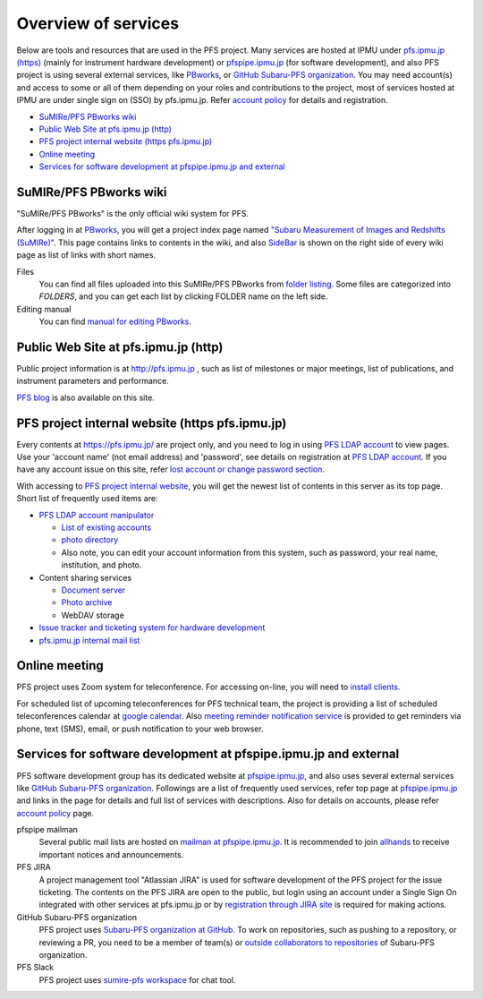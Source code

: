 Overview of services
******

Below are tools and resources that are used in the PFS project. 
Many services are hosted at IPMU under `pfs.ipmu.jp (https) <https://pfs.ipmu.jp>`_ 
(mainly for instrument hardware development) or 
`pfspipe.ipmu.jp <pfspipe.ipmu.jp>`_ (for software development), and also PFS 
project is using several external services, like 
`PBworks <http://sumire.pbworks.com/>`_, or 
`GitHub Subaru-PFS organization <https://github.com/Subaru-PFS>`_. 
You may need account(s) and access to some or all of them depending on your 
roles and contributions to the project, most of services hosted at IPMU are 
under single sign on (SSO) by pfs.ipmu.jp. 
Refer `account policy <account.rst>`_ for details and registration. 

* `SuMIRe/PFS PBworks wiki`_
* `Public Web Site at pfs.ipmu.jp (http)`_
* `PFS project internal website (https pfs.ipmu.jp)`_
* `Online meeting`_
* `Services for software development at pfspipe.ipmu.jp and external`_

SuMIRe/PFS PBworks wiki
------

"SuMIRe/PFS PBworks" is the only official wiki system for PFS. 

After logging in at `PBworks <http://sumire.pbworks.com/>`_, 
you will get a project index page named 
`"Subaru Measurement of Images and Redshifts (SuMIRe)" <https://sumire.pbworks.com/w/Subaru%20Measurement%20of%20Images%20and%20Redshifts%20%28SuMIRe%29>`_. 
This page contains links to contents in the wiki, and also 
`SideBar <https://sumire.pbworks.com/w/SideBar>`_ is shown on the right side of 
every wiki page as list of links with short names. 

Files
  You can find all files uploaded into this SuMIRe/PFS PBworks from 
  `folder listing <http://sumire.pbworks.com/w/browse/#view=ViewAllFiles>`_.
  Some files are categorized into *FOLDERS*, and you can get each list by 
  clicking FOLDER name on the left side. 
Editing manual
  You can find `manual for editing PBworks <http://usermanual.pbworks.com/>`_. 


Public Web Site at pfs.ipmu.jp (http)
------

Public project information is at http://pfs.ipmu.jp , 
such as list of milestones or major meetings, list of publications, 
and instrument parameters and performance. 

`PFS blog <http://pfs.ipmu.jp/blog/>`_ is also available on this site. 

PFS project internal website (https pfs.ipmu.jp)
------

Every contents at https://pfs.ipmu.jp/ are project only, and you 
need to log in using `PFS LDAP account <account.rst>`_ to view pages. 
Use your 'account name' (not email address) and 'password', see details on 
registration at `PFS LDAP account <account.rst>`_.
If you have any account issue on this site, refer 
`lost account or change password section <account.rst#lost-account-or-change-password>`_.

With accessing to `PFS project internal website <https://pfs.ipmu.jp/>`_, 
you will get the newest list of contents in this server as its top page. 
Short list of frequently used items are:

* `PFS LDAP account manipulator <https://pfs.ipmu.jp/ldap-manip/>`_

  * `List of existing accounts <https://pfs.ipmu.jp/ldap-manip/view_all.cgi>`_
  * `photo directory <https://pfs.ipmu.jp/ldap-manip/view_allphoto.cgi>`_
  * Also note, you can edit your account information from this system, 
    such as password, your real name, institution, and photo. 

* Content sharing services

  * `Document server <https://pfs.ipmu.jp/docsrv/>`_
  * `Photo archive <https://pfs.ipmu.jp/photo/>`_
  * WebDAV storage

* `Issue tracker and ticketing system for hardware development <https://pfs.ipmu.jp/bts/>`_
* `pfs.ipmu.jp internal mail list <https://pfs.ipmu.jp/mailman/listinfo>`_

Online meeting
------

PFS project uses Zoom system for teleconference. 
For accessing on-line, you will need to `install clients <https://zoom.us/download>`_.

For scheduled list of upcoming teleconferences for PFS technical team, 
the project is providing a list of scheduled teleconferences calendar at 
`google calendar <https://calendar.google.com/calendar/embed?src=su0pbsaull17etlj62tet5anm0%40group.calendar.google.com>`_.
Also `meeting reminder notification service <https://pfs.ipmu.jp/notification/>`_ 
is provided to get reminders via phone, text (SMS), email, or push notification 
to your web browser. 

Services for software development at pfspipe.ipmu.jp and external
------

PFS software development group has its dedicated website at 
`pfspipe.ipmu.jp <https://pfspipe.ipmu.jp/>`_, and also uses several external 
services like `GitHub Subaru-PFS organization <https://github.com/Subaru-PFS>`_. 
Followings are a list of frequently used services, refer top page at 
`pfspipe.ipmu.jp <https://pfspipe.ipmu.jp/>`_ and links in the page 
for details and full list of services with descriptions. 
Also for details on accounts, please refer `account policy <account.rst>`_ 
page. 

pfspipe mailman
  Several public mail lists are hosted on `mailman at pfspipe.ipmu.jp 
  <https://pfspipe.ipmu.jp/mailman/listinfo>`_. It is recommended to join 
  `allhands <https://pfspipe.ipmu.jp/mailman/listinfo/allhands>`_ 
  to receive important notices and announcements. 
PFS JIRA
  A project management tool "Atlassian JIRA" is used for software development 
  of the PFS project for the issue ticketing. The contents on the PFS JIRA 
  are open to the public, but login using an account under a Single Sign On 
  integrated with other services at pfs.ipmu.jp or by 
  `registration through JIRA site <https://pfspipe.ipmu.jp/jira/secure/Signup!default.jspa>`_
  is required for making actions. 
GitHub Subaru-PFS organization
  PFS project uses 
  `Subaru-PFS organization at GitHub <https://github.com/Subaru-PFS>`_. 
  To work on repositories, such as pushing to a repository, or reviewing a PR, 
  you need to be a member of team(s) or `outside collaborators to repositories 
  <https://help.github.com/articles/adding-outside-collaborators-to-repositories-in-your-organization/>`_ 
  of Subaru-PFS organization. 
PFS Slack
  PFS project uses `sumire-pfs workspace <https://sumire-pfs.slack.com/>`_ 
  for chat tool.

